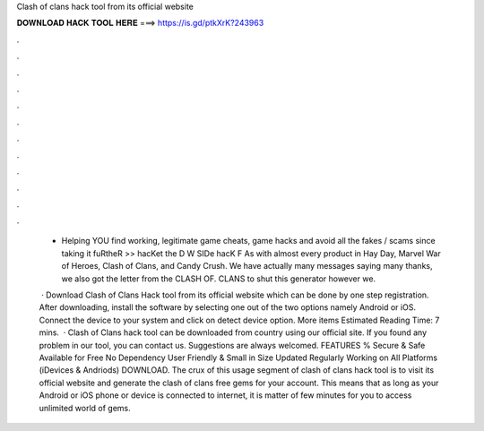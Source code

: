 Clash of clans hack tool from its official website



𝐃𝐎𝐖𝐍𝐋𝐎𝐀𝐃 𝐇𝐀𝐂𝐊 𝐓𝐎𝐎𝐋 𝐇𝐄𝐑𝐄 ===> https://is.gd/ptkXrK?243963



.



.



.



.



.



.



.



.



.



.



.



.

 - Helping YOU find working, legitimate game cheats, game hacks and avoid all the fakes / scams since  taking it fuRtheR >> hacKet the D W SIDe hacK F As with almost every product in Hay Day, Marvel War of Heroes, Clash of Clans, and Candy Crush. We have actually many messages saying many thanks, we also got the letter from the CLASH OF. CLANS to shut this generator however we.
 
  · Download Clash of Clans Hack tool from its official website which can be done by one step registration. After downloading, install the software by selecting one out of the two options namely Android or iOS. Connect the device to your system and click on detect device option. More items Estimated Reading Time: 7 mins.  · Clash of Clans hack tool can be downloaded from country using our official site. If you found any problem in our tool, you can contact us. Suggestions are always welcomed. FEATURES % Secure & Safe Available for Free No Dependency User Friendly & Small in Size Updated Regularly Working on All Platforms (iDevices & Andriods) DOWNLOAD. The crux of this usage segment of clash of clans hack tool is to visit its official website and generate the clash of clans free gems for your account. This means that as long as your Android or iOS phone or device is connected to internet, it is matter of few minutes for you to access unlimited world of gems.
